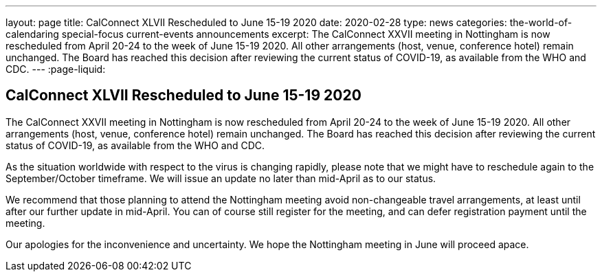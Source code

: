 ---
layout: page
title: CalConnect XLVII Rescheduled to June 15-19 2020
date: 2020-02-28
type: news
categories: the-world-of-calendaring special-focus current-events announcements
excerpt: The CalConnect XXVII meeting in Nottingham is now rescheduled from April 20-24 to the week of June 15-19 2020. All other arrangements (host, venue, conference hotel) remain unchanged. The Board has reached this decision after reviewing the current status of COVID-19, as available from the WHO and CDC.
---
:page-liquid:

== CalConnect XLVII Rescheduled to June 15-19 2020

The CalConnect XXVII meeting in Nottingham is now rescheduled from April 20-24 to the week of June 15-19 2020. All other arrangements (host, venue, conference hotel) remain unchanged. The Board has reached this decision after reviewing the current status of COVID-19, as available from the WHO and CDC.

As the situation worldwide with respect to the virus is changing rapidly, please note that we might have to reschedule again to the September/October timeframe. We will issue an update no later than mid-April as to our status.

We recommend that those planning to attend the Nottingham meeting avoid non-changeable travel arrangements, at least until after our further update in mid-April. You can of course still register for the meeting, and can defer registration payment until the meeting.

Our apologies for the inconvenience and uncertainty. We hope the Nottingham meeting in June will proceed apace.


